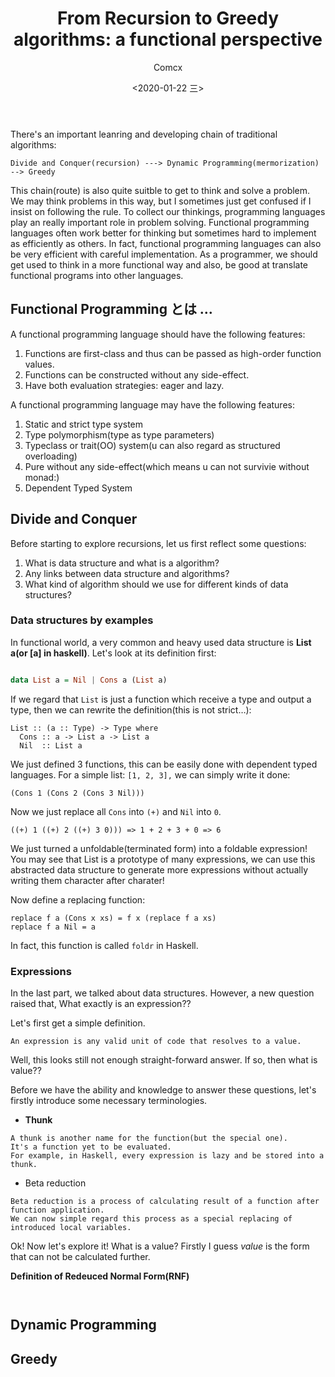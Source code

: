 #+Title:  From Recursion to Greedy algorithms: a functional perspective
#+Author: Comcx
#+Date:   <2020-01-22 三>


There's an important leanring and developing chain of traditional algorithms:

=Divide and Conquer(recursion) ---> Dynamic Programming(mermorization) --> Greedy= 


This chain(route) is also quite suitble to get to think and solve a problem.
We may think problems in this way, but I sometimes just get confused if I insist on
following the rule. To collect our thinkings, programming languages play an really important role
in problem solving. Functional programming languages often work better for thinking but sometimes hard
to implement as efficiently as others. In fact, functional programming languages can also be very efficient
with careful implementation. As a programmer, we should get used to think in a more functional way and also,
be good at translate functional programs into other languages.


** Functional Programming とは ...
A functional programming language should have the following features:

1) Functions are first-class and thus can be passed as high-order function values.
2) Functions can be constructed without any side-effect.
3) Have both evaluation strategies: eager and lazy.


A functional programming language may have the following features:

1) Static and strict type system
2) Type polymorphism(type as type parameters)
3) Typeclass or trait(OO) system(u can also regard as structured overloading)
4) Pure without any side-effect(which means u can not survivie without monad:)
5) Dependent Typed System


** Divide and Conquer
Before starting to explore recursions, let us first reflect some questions:

1. What is data structure and what is a algorithm?
2. Any links between data structure and algorithms?
3. What kind of algorithm should we use for different kinds of data structures?


*** Data structures by examples
In functional world, a very common and heavy used data structure is *List a(or [a] in haskell)*.
Let's look at its definition first:
#+BEGIN_SRC haskell

data List a = Nil | Cons a (List a)
#+END_SRC
If we regard that =List= is just a function which receive a type and output a type, then we can rewrite
the definition(this is not strict...):
#+BEGIN_SRC 
List :: (a :: Type) -> Type where
  Cons :: a -> List a -> List a
  Nil  :: List a
#+END_SRC
We just defined 3 functions, this can be easily done with dependent typed languages.
For a simple list: =[1, 2, 3],= we can simply write it done:
#+BEGIN_SRC 
(Cons 1 (Cons 2 (Cons 3 Nil)))
#+END_SRC
Now we just replace all =Cons= into =(+)= and =Nil= into =0=.
#+BEGIN_SRC 
((+) 1 ((+) 2 ((+) 3 0))) => 1 + 2 + 3 + 0 => 6
#+END_SRC
We just turned a unfoldable(terminated form) into a foldable expression!
You may see that List is a prototype of many expressions, we can use this abstracted data structure
to generate more expressions without actually writing them character after charater!

Now define a replacing function:
#+BEGIN_SRC 
replace f a (Cons x xs) = f x (replace f a xs)
replace f a Nil = a
#+END_SRC
In fact, this function is called =foldr= in Haskell.

*** Expressions
In the last part, we talked about data structures. However, a new question raised that,
What exactly is an expression??

Let's first get a simple definition.
#+BEGIN_SRC 
An expression is any valid unit of code that resolves to a value.
#+END_SRC
Well, this looks still not enough straight-forward answer.
If so, then what is value??

Before we have the ability and knowledge to answer these questions, let's firstly introduce some
necessary terminologies.

- *Thunk*
#+BEGIN_SRC 
A thunk is another name for the function(but the special one).
It's a function yet to be evaluated.
For example, in Haskell, every expression is lazy and be stored into a thunk.
#+END_SRC

- Beta reduction
#+BEGIN_SRC 
Beta reduction is a process of calculating result of a function after function application.
We can now simple regard this process as a special replacing of introduced local variables.
#+END_SRC

Ok! Now let's explore it! What is a value?
Firstly I guess /value/ is the form that can not be calculated further.

*Definition of Redeuced Normal Form(RNF)* 
#+BEGIN_SRC 

#+END_SRC


** Dynamic Programming


** Greedy





